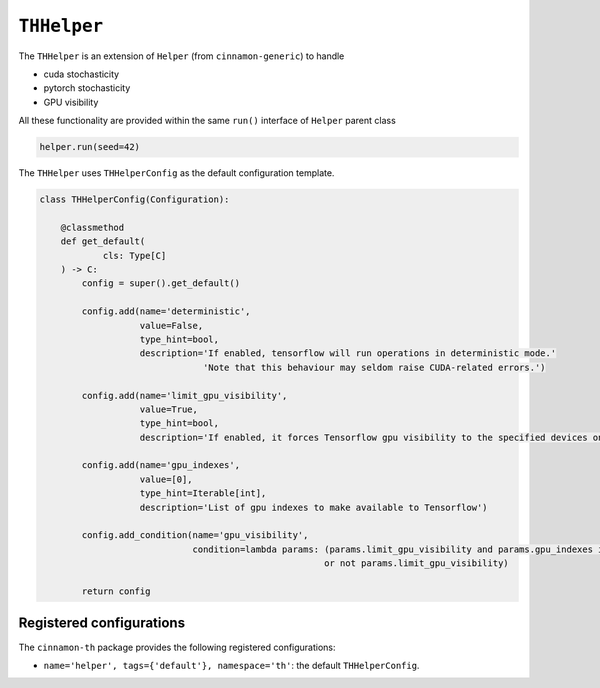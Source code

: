.. _helper:

``THHelper``
*************************************

The ``THHelper`` is an extension of ``Helper`` (from ``cinnamon-generic``) to handle

- cuda stochasticity
- pytorch stochasticity
- GPU visibility

All these functionality are provided within the same ``run()`` interface of ``Helper`` parent class

.. code-block:: python

    helper.run(seed=42)


The ``THHelper`` uses ``THHelperConfig`` as the default configuration template.

.. code-block:: python

    class THHelperConfig(Configuration):

        @classmethod
        def get_default(
                cls: Type[C]
        ) -> C:
            config = super().get_default()

            config.add(name='deterministic',
                       value=False,
                       type_hint=bool,
                       description='If enabled, tensorflow will run operations in deterministic mode.'
                                   'Note that this behaviour may seldom raise CUDA-related errors.')

            config.add(name='limit_gpu_visibility',
                       value=True,
                       type_hint=bool,
                       description='If enabled, it forces Tensorflow gpu visibility to the specified devices only')

            config.add(name='gpu_indexes',
                       value=[0],
                       type_hint=Iterable[int],
                       description='List of gpu indexes to make available to Tensorflow')

            config.add_condition(name='gpu_visibility',
                                 condition=lambda params: (params.limit_gpu_visibility and params.gpu_indexes is not None)
                                                          or not params.limit_gpu_visibility)

            return config

***************************
Registered configurations
***************************

The ``cinnamon-th`` package provides the following registered configurations:

- ``name='helper', tags={'default'}, namespace='th'``: the default ``THHelperConfig``.
